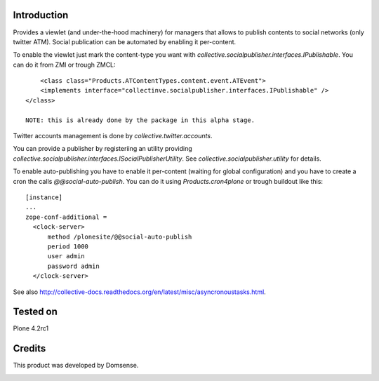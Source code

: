Introduction
============

Provides a viewlet (and under-the-hood machinery) for managers that allows to publish contents to social networks (only twitter ATM). Social publication can be automated by enabling it per-content.

To enable the viewlet just mark the content-type you want with `collective.socialpublisher.interfaces.IPublishable`. You can do it from ZMI or trough ZMCL::

	<class class="Products.ATContentTypes.content.event.ATEvent">
    	<implements interface="collectinve.socialpublisher.interfaces.IPublishable" />
    </class>

    NOTE: this is already done by the package in this alpha stage.

Twitter accounts management is done by `collective.twitter.accounts`.

You can provide a publisher by registeriing an utility providing `collective.socialpublisher.interfaces.ISocialPublisherUtility`. See `collective.socialpublisher.utility` for details.

To enable auto-publishing you have to enable it per-content (waiting for global configuration) and you have to create a cron the calls `@@social-auto-publish`. You can do it using `Products.cron4plone` or trough buildout like this::

	[instance]
	...
	zope-conf-additional =
	  <clock-server>
	      method /plonesite/@@social-auto-publish
	      period 1000
	      user admin
	      password admin
	  </clock-server>

See also http://collective-docs.readthedocs.org/en/latest/misc/asyncronoustasks.html.


Tested on
=========

Plone 4.2rc1


Credits
=======

This product was developed by Domsense.

.. image:: http://domsense.com/logo-txt.png
   :alt: Domsense Website
   :target: http://www.domsense.com/